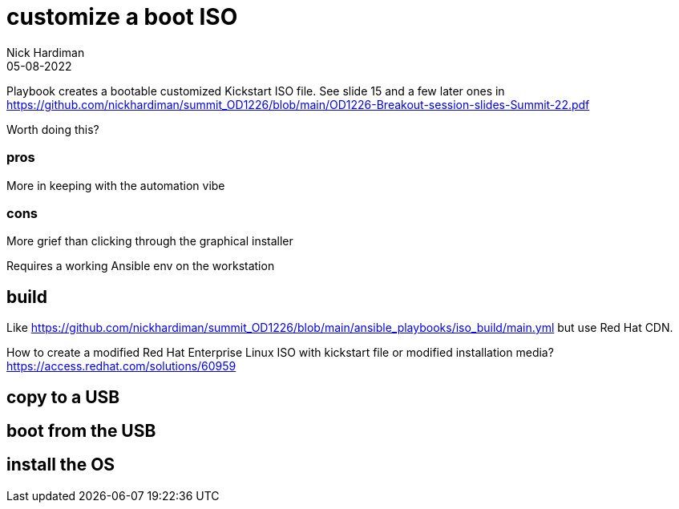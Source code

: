 = customize a boot ISO
Nick Hardiman 
:source-highlighter: highlight.js
:revdate: 05-08-2022

Playbook creates a bootable customized Kickstart ISO file. 
See slide 15 and a few later ones in
https://github.com/nickhardiman/summit_OD1226/blob/main/OD1226-Breakout-session-slides-Summit-22.pdf

Worth doing this? 

=== pros 

More in keeping with the automation vibe


=== cons 

More grief than clicking through the graphical installer

Requires a working Ansible env on the workstation


== build 

Like
https://github.com/nickhardiman/summit_OD1226/blob/main/ansible_playbooks/iso_build/main.yml
but use Red Hat CDN. 

How to create a modified Red Hat Enterprise Linux ISO with kickstart file or modified installation media?
https://access.redhat.com/solutions/60959


== copy to a USB

== boot from the USB

== install the OS


